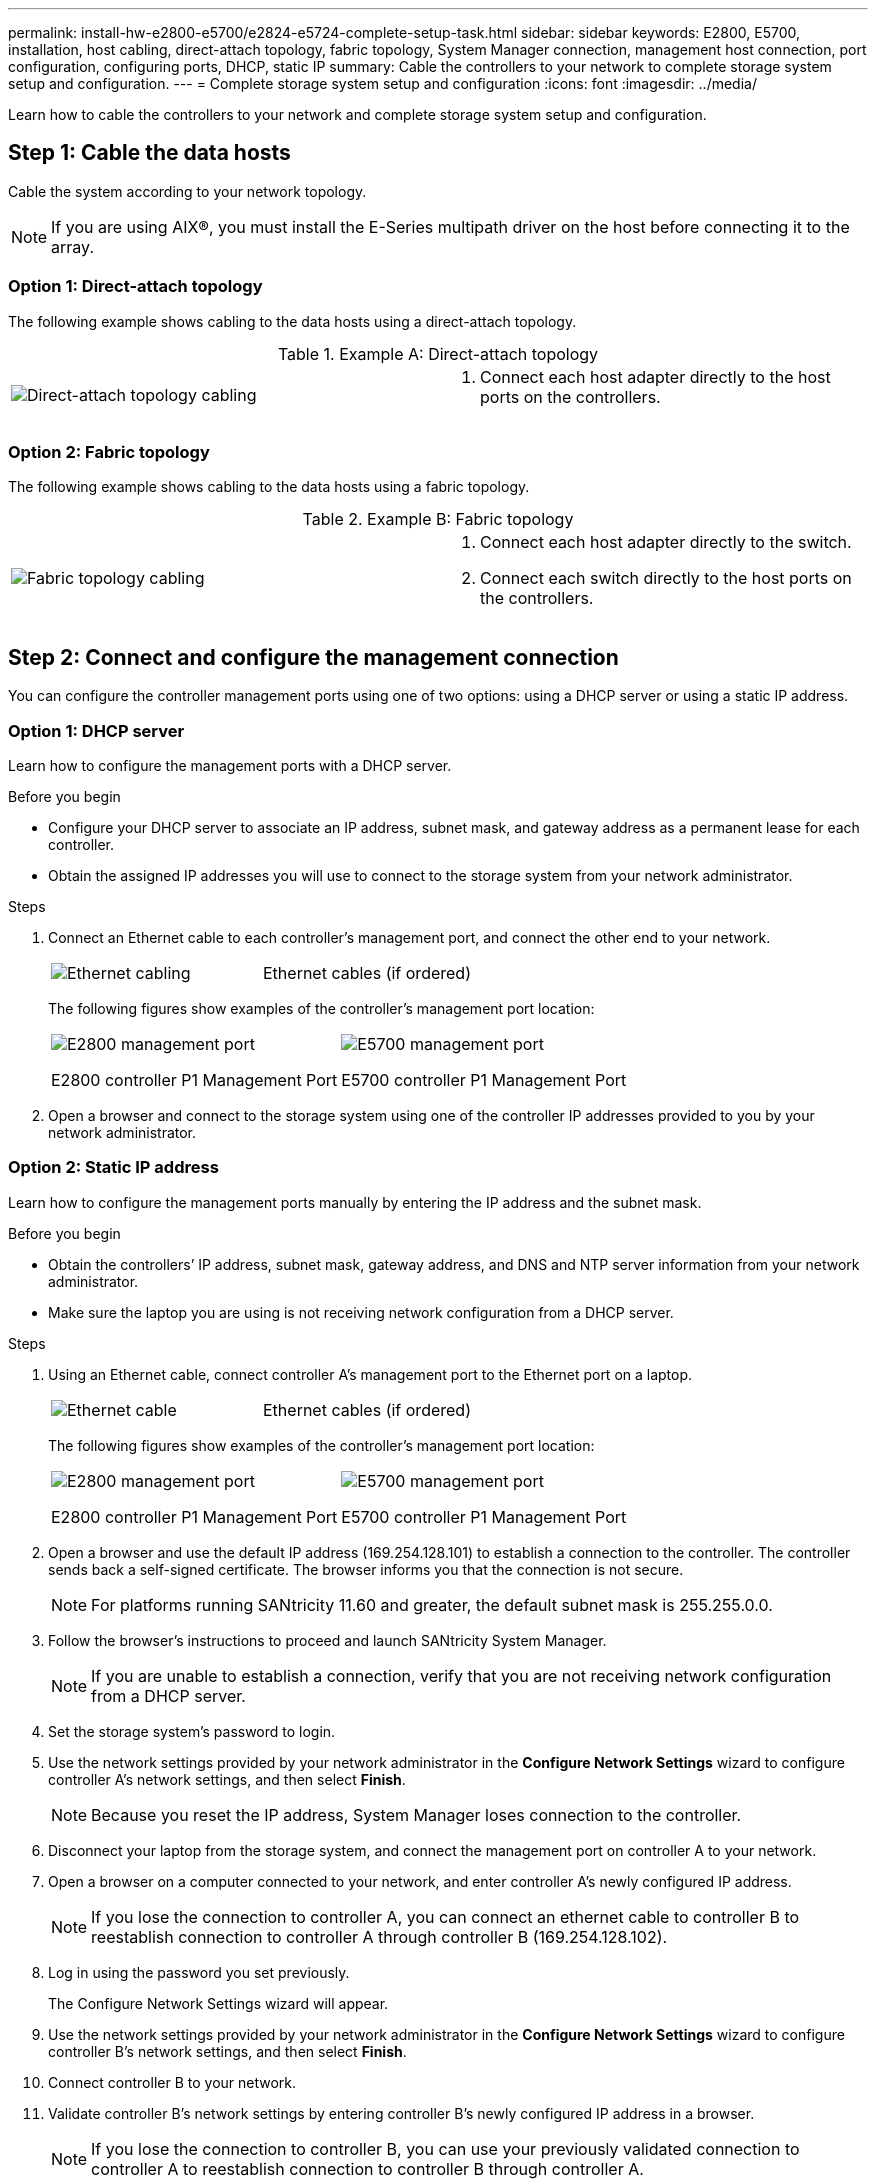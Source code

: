 ---
permalink: install-hw-e2800-e5700/e2824-e5724-complete-setup-task.html
sidebar: sidebar
keywords: E2800, E5700, installation, host cabling, direct-attach topology, fabric topology, System Manager connection, management host connection, port configuration, configuring ports, DHCP, static IP
summary: Cable the controllers to your network to complete storage system setup and configuration.
---
= Complete storage system setup and configuration
:icons: font
:imagesdir: ../media/

[.lead]
Learn how to cable the controllers to your network and complete storage system setup and configuration.

== Step 1: Cable the data hosts

Cable the system according to your network topology.

NOTE: If you are using AIX®, you must install the E-Series multipath driver on the host before connecting it to the array.

=== Option 1: Direct-attach topology

The following example shows cabling to the data hosts using a direct-attach topology.

.Example A: Direct-attach topology

|===
a|
image:../media/2U_DirectTopology.png["Direct-attach topology cabling"] a|

. Connect each host adapter directly to the host ports on the controllers.

|===

=== Option 2: Fabric topology

The following example shows cabling to the data hosts using a fabric topology.

.Example B: Fabric topology

|===
a|
image:../media/2U_FabricTopology.png["Fabric topology cabling"] a|

. Connect each host adapter directly to the switch.
. Connect each switch directly to the host ports on the controllers.

|===

== Step 2: Connect and configure the management connection

You can configure the controller management ports using one of two options: using a DHCP server or using a static IP address.

=== Option 1: DHCP server

Learn how to configure the management ports with a DHCP server.

.Before you begin

* Configure your DHCP server to associate an IP address, subnet mask, and gateway address as a permanent lease for each controller.
* Obtain the assigned IP addresses you will use to connect to the storage system from your network administrator.

.Steps

. Connect an Ethernet cable to each controller's management port, and connect the other end to your network.
+
|===
a|
image:../media/cable_ethernet_inst-hw-e2800-e5700.png["Ethernet cabling"] a|
Ethernet cables (if ordered)
|===
+
The following figures show examples of the controller's management port location:
+
|===
a|
image:../media/e2800_mgmt_ports.png["E2800 management port"]

E2800 controller P1 Management Port a|

image:../media/e5700_mgmt_ports.png["E5700 management port"]

E5700 controller P1 Management Port
|===

. Open a browser and connect to the storage system using one of the controller IP addresses provided to you by your network administrator.

=== Option 2: Static IP address

[.lead]
Learn how to configure the management ports manually by entering the IP address and the subnet mask.

.Before you begin

* Obtain the controllers`' IP address, subnet mask, gateway address, and DNS and NTP server information from your network administrator.
* Make sure the laptop you are using is not receiving network configuration from a DHCP server.

.Steps

. Using an Ethernet cable, connect controller A's management port to the Ethernet port on a laptop.
+
|===
a|
image:../media/cable_ethernet_inst-hw-e2800-e5700.png["Ethernet cable"] a|
Ethernet cables (if ordered)
|===
+
The following figures show examples of the controller's management port location:
+
|===
a|
image:../media/e2800_mgmt_ports.png["E2800 management port"]

E2800 controller P1 Management Port a|

image:../media/e5700_mgmt_ports.png["E5700 management port"]

E5700 controller P1 Management Port
|===
+
. Open a browser and use the default IP address (169.254.128.101) to establish a connection to the controller. The controller sends back a self-signed certificate. The browser informs you that the connection is not secure.
+
NOTE: For platforms running SANtricity 11.60 and greater, the default subnet mask is 255.255.0.0.
. Follow the browser's instructions to proceed and launch SANtricity System Manager.
+
NOTE: If you are unable to establish a connection, verify that you are not receiving network configuration from a DHCP server.
+
. Set the storage system's password to login.
. Use the network settings provided by your network administrator in the *Configure Network Settings* wizard to configure controller A's network settings, and then select *Finish*.
+
NOTE: Because you reset the IP address, System Manager loses connection to the controller.
+
. Disconnect your laptop from the storage system, and connect the management port on controller A to your network.
. Open a browser on a computer connected to your network, and enter controller A's newly configured IP address.
+
NOTE: If you lose the connection to controller A, you can connect an ethernet cable to controller B to reestablish connection to controller A through controller B (169.254.128.102).
+
. Log in using the password you set previously.
+
The Configure Network Settings wizard will appear.
+
. Use the network settings provided by your network administrator in the *Configure Network Settings* wizard to configure controller B's network settings, and then select *Finish*.
. Connect controller B to your network.
. Validate controller B's network settings by entering controller B's newly configured IP address in a browser.
+
NOTE: If you lose the connection to controller B, you can use your previously validated connection to controller A to reestablish connection to controller B through controller A.

== Step 3: Configure storage system

After you have installed your hardware, use the SANtricity software to configure and manage your storage system.

.Before you begin

* Configure your management ports.
* Verify and record your password and IP addresses.

.Steps

. Use the SANtricity software to configure and manage your storage arrays.
. In the simplest network configuration, connect your controller to a web browser and use SANtricity System Manager for managing a single E2800 or E5700 series storage array.

|===
a|
image:../media/management_s_g2285tation_inst-hw-e2800-e5700_g2285.png["Access System Manager to configure your management ports"] a|
For accessing System Manager, use the same IP addresses that you used to configure your management ports.

|===
